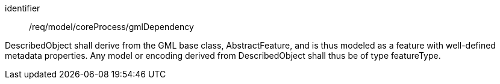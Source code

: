 [requirement,model=ogc]
====
[%metadata]
identifier:: /req/model/coreProcess/gmlDependency

DescribedObject shall derive from the GML base class, AbstractFeature, and is thus modeled as a feature with well-defined metadata properties. Any model or encoding derived from DescribedObject shall thus be of type featureType.
====
